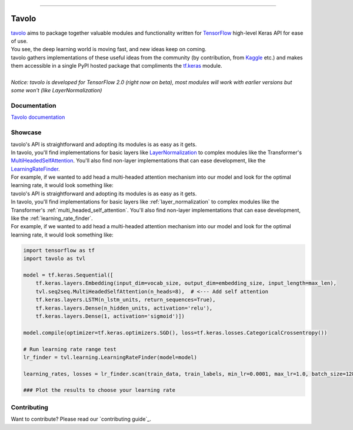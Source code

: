 .. raw:: html

    <div align="center">
      <img src="docs/source/_static/logo.png"><br><br>
    </div>

------------

.. image:: https://img.shields.io/badge/python-3.5%20%7C%203.6%20%7C%203.7-blue.svg
    :alt: Supported Python versions

.. image:: https://img.shields.io/badge/tensorflow-2.0.0--beta1-orange.svg
    :alt: Supported TensorFlow versions

.. image:: https://codecov.io/gh/eliorc/tavolo/branch/master/graph/badge.svg
    :target: https://codecov.io/gh/eliorc/tavolo
    :alt: Code test coverage

.. image:: https://circleci.com/gh/eliorc/tavolo.svg?style=svg
    :target: https://circleci.com/gh/eliorc/tavolo
    :alt: CircleCI status

Tavolo
======

| `tavolo`_ aims to package together valuable modules and functionality written for `TensorFlow`_ high-level Keras API for ease of use.
| You see, the deep learning world is moving fast, and new ideas keep on coming.
| tavolo gathers implementations of these useful ideas from the community (by contribution, from `Kaggle`_ etc.)
  and makes them accessible in a single PyPI hosted package that compliments the `tf.keras`_ module.
|
| *Notice: tavolo is developed for TensorFlow 2.0 (right now on beta), most modules will work with earlier versions but some won't (like LayerNormalization)*

Documentation
-------------

| `Tavolo documentation`_

.. _`Tavolo documentation`: https://tavolo.readthedocs.io/

Showcase
--------

| tavolo's API is straightforward and adopting its modules is as easy as it gets.
| In tavolo, you'll find implementations for basic layers like `LayerNormalization`_ to complex modules like the Transformer's
  `MultiHeadedSelfAttention`_. You'll also find non-layer implementations that can ease development, like the `LearningRateFinder`_.
| For example, if we wanted to add head a multi-headed attention mechanism into our model and look for the optimal learning rate, it would look something like:


| tavolo's API is straightforward and adopting its modules is as easy as it gets.
| In tavolo, you'll find implementations for basic layers like :ref:`layer_normalization` to complex modules like the Transformer's
  :ref:`multi_headed_self_attention`. You'll also find non-layer implementations that can ease development, like the :ref:`learning_rate_finder`.
| For example, if we wanted to add head a multi-headed attention mechanism into our model and look for the optimal learning rate, it would look something like:


.. code-block:: python3

    import tensorflow as tf
    import tavolo as tvl

    model = tf.keras.Sequential([
        tf.keras.layers.Embedding(input_dim=vocab_size, output_dim=embedding_size, input_length=max_len),
        tvl.seq2seq.MultiHeadedSelfAttention(n_heads=8),  # <--- Add self attention
        tf.keras.layers.LSTM(n_lstm_units, return_sequences=True),
        tf.keras.layers.Dense(n_hidden_units, activation='relu'),
        tf.keras.layers.Dense(1, activation='sigmoid')])

    model.compile(optimizer=tf.keras.optimizers.SGD(), loss=tf.keras.losses.CategoricalCrossentropy())

    # Run learning rate range test
    lr_finder = tvl.learning.LearningRateFinder(model=model)

    learning_rates, losses = lr_finder.scan(train_data, train_labels, min_lr=0.0001, max_lr=1.0, batch_size=128)

    ### Plot the results to choose your learning rate

.. _`tavolo`: https://github.com/eliorc/tavolo
.. _`TensorFlow`: https://www.tensorflow.org/
.. _`Kaggle`: https://www.kaggle.com
.. _`tf.keras`: https://www.tensorflow.org/guide/keras
.. _`LayerNormalization`: https://tavolo.readthedocs.io/en/latest/normalization.html#layer-normalization
.. _`MultiHeadedSelfAttention`: https://tavolo.readthedocs.io/en/latest/seq2seq.html#multi-headed-self-attention
.. _`LearningRateFinder`: https://tavolo.readthedocs.io/en/latest/learning.html#learning-rate-finder


Contributing
------------

| Want to contribute? Please read our `contributing guide`_.

.. _`contributing_contributing guide`: https://tavolo.readthedocs.io/en/latest/contributing.html
